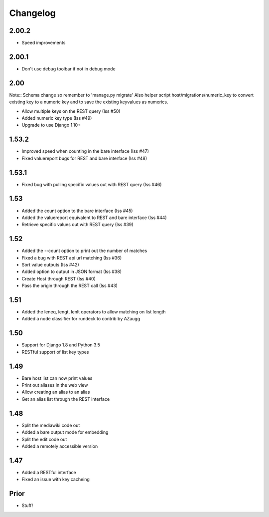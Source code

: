 Changelog
---------

2.00.2
======
* Speed improvements

2.00.1
======
* Don't use debug toolbar if not in debug mode

2.00
====
Note:: Schema change so remember to 'manage.py migrate'
Also helper script host/migrations/numeric_key to convert existing key to a numeric key and to save the existing keyvalues as numerics.

* Allow multiple keys on the REST query (Iss #50)
* Added numeric key type (Iss #49)
* Upgrade to use Django 1.10+

1.53.2
======
* Improved speed when counting in the bare interface (Iss #47)
* Fixed valuereport bugs for REST and bare interface (Iss #48)

1.53.1
======
* Fixed bug with pulling specific values out with REST query (Iss #46)


1.53
====
* Added the count option to the bare interface (Iss #45)
* Added the valuereport equivalent to REST and bare interface (Iss #44)
* Retrieve specific values out with REST query (Iss #39)

1.52
====
* Added the --count option to print out the number of matches
* Fixed a bug with REST api url matching (Iss #36)
* Sort value outputs (Iss #42)
* Added option to output in JSON format (Iss #38)
* Create Host through REST (Iss #40)
* Pass the origin through the REST call (Iss #43)

1.51
====
* Added the leneq, lengt, lenlt operators to allow matching on list length
* Added a node classifier for rundeck to contrib by AZaugg

1.50
====
* Support for Django 1.8 and Python 3.5
* RESTful support of list key types

1.49
====
* Bare host list can now print values
* Print out aliases in the web view
* Allow creating an alias to an alias
* Get an alias list through the REST interface

1.48
====

* Split the mediawiki code out
* Added a bare output mode for embedding
* Split the edit code out
* Added a remotely accessible version

1.47
====
* Added a RESTful interface
* Fixed an issue with key cacheing

Prior
=====
* Stuff!
